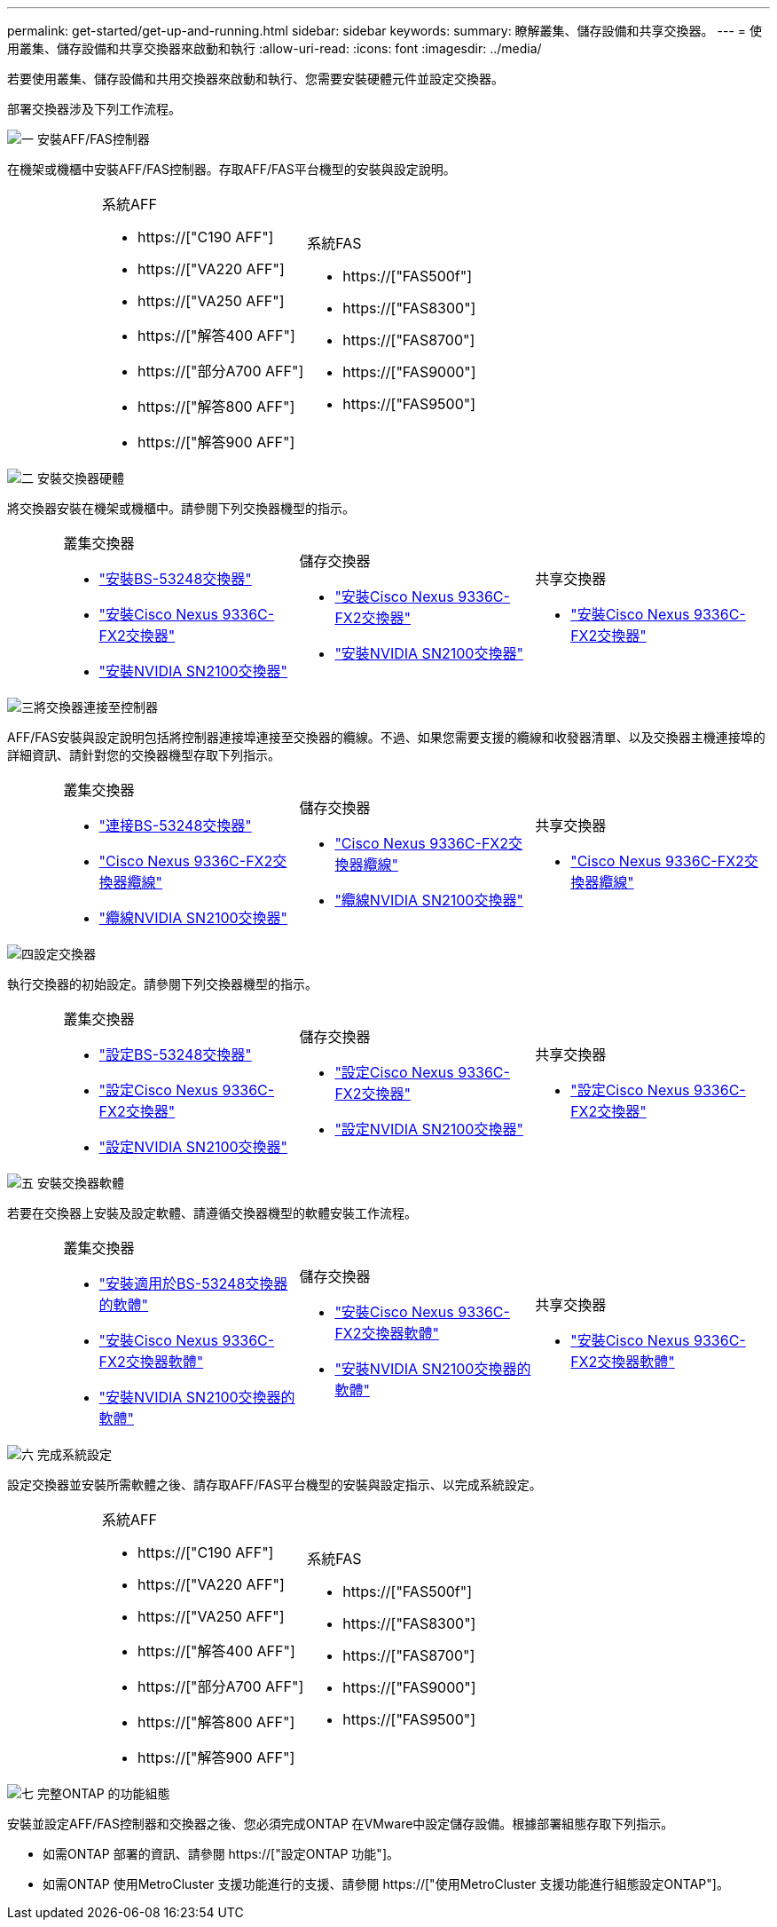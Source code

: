 ---
permalink: get-started/get-up-and-running.html 
sidebar: sidebar 
keywords:  
summary: 瞭解叢集、儲存設備和共享交換器。 
---
= 使用叢集、儲存設備和共享交換器來啟動和執行
:allow-uri-read: 
:icons: font
:imagesdir: ../media/


[role="lead"]
若要使用叢集、儲存設備和共用交換器來啟動和執行、您需要安裝硬體元件並設定交換器。

部署交換器涉及下列工作流程。

.image:https://raw.githubusercontent.com/NetAppDocs/common/main/media/number-1.png["一"] 安裝AFF/FAS控制器
[role="quick-margin-para"]
在機架或機櫃中安裝AFF/FAS控制器。存取AFF/FAS平台機型的安裝與設定說明。

[cols="4,9,9,9"]
|===


 a| 
 a| 
.系統AFF
* https://["C190 AFF"]
* https://["VA220 AFF"]
* https://["VA250 AFF"]
* https://["解答400 AFF"]
* https://["部分A700 AFF"]
* https://["解答800 AFF"]
* https://["解答900 AFF"]

 a| 
.系統FAS
* https://["FAS500f"]
* https://["FAS8300"]
* https://["FAS8700"]
* https://["FAS9000"]
* https://["FAS9500"]

 a| 

|===
.image:https://raw.githubusercontent.com/NetAppDocs/common/main/media/number-2.png["二"] 安裝交換器硬體
[role="quick-margin-para"]
將交換器安裝在機架或機櫃中。請參閱下列交換器機型的指示。

[cols="2,9,9,9"]
|===


 a| 
 a| 
.叢集交換器
* link:../switch-bes-53248/install-hardware-bes53248.html["安裝BS-53248交換器"]
* link:../switch-cisco-9336c-fx2/install-switch-9336c-cluster.html["安裝Cisco Nexus 9336C-FX2交換器"]
* link:../switch-nvidia-sn2100/install-hardware-sn2100-cluster.html["安裝NVIDIA SN2100交換器"]

 a| 
.儲存交換器
* link:../switch-cisco-9336c-fx2-storage/install-9336c-storage.html["安裝Cisco Nexus 9336C-FX2交換器"]
* link:../switch-nvidia-sn2100/install-hardware-sn2100-storage.html["安裝NVIDIA SN2100交換器"]

 a| 
.共享交換器
* link:../switch-cisco-9336c-fx2-shared/install-9336c-shared.html["安裝Cisco Nexus 9336C-FX2交換器"]


|===
.image:https://raw.githubusercontent.com/NetAppDocs/common/main/media/number-3.png["三"]將交換器連接至控制器
[role="quick-margin-para"]
AFF/FAS安裝與設定說明包括將控制器連接埠連接至交換器的纜線。不過、如果您需要支援的纜線和收發器清單、以及交換器主機連接埠的詳細資訊、請針對您的交換器機型存取下列指示。

[cols="2,9,9,9"]
|===


 a| 
 a| 
.叢集交換器
* link:../switch-bes-53248/configure-reqs-bes53248.html#configuration-requirements["連接BS-53248交換器"]
* link:../switch-cisco-9336c-fx2/setup-worksheet-9336c-cluster.html["Cisco Nexus 9336C-FX2交換器纜線"]
* link:../switch-nvidia-sn2100/cabling-considerations-sn2100-cluster.html["纜線NVIDIA SN2100交換器"]

 a| 
.儲存交換器
* link:../switch-cisco-9336c-fx2-storage/setup-worksheet-9336c-storage.html["Cisco Nexus 9336C-FX2交換器纜線"]
* link:../switch-nvidia-sn2100/cabling-considerations-sn2100-storage.html["纜線NVIDIA SN2100交換器"]

 a| 
.共享交換器
* link:../switch-cisco-9336c-fx2-shared/cable-9336c-shared.html["Cisco Nexus 9336C-FX2交換器纜線"]


|===
.image:https://raw.githubusercontent.com/NetAppDocs/common/main/media/number-4.png["四"]設定交換器
[role="quick-margin-para"]
執行交換器的初始設定。請參閱下列交換器機型的指示。

[cols="2,9,9,9"]
|===


 a| 
 a| 
.叢集交換器
* link:../switch-bes-53248/configure-install-initial.html["設定BS-53248交換器"]
* link:../switch-cisco-9336c-fx2/setup-switch-9336c-cluster.html["設定Cisco Nexus 9336C-FX2交換器"]
* link:../switch-nvidia-sn2100/configure-sn2100-cluster.html["設定NVIDIA SN2100交換器"]

 a| 
.儲存交換器
* link:../switch-cisco-9336c-fx2-storage/setup-switch-9336c-storage.html["設定Cisco Nexus 9336C-FX2交換器"]
* link:../switch-nvidia-sn2100/configure-sn2100-storage.html["設定NVIDIA SN2100交換器"]

 a| 
.共享交換器
* link:../switch-cisco-9336c-fx2-shared/setup-and-configure-9336c-shared.html["設定Cisco Nexus 9336C-FX2交換器"]


|===
.image:https://raw.githubusercontent.com/NetAppDocs/common/main/media/number-5.png["五"] 安裝交換器軟體
[role="quick-margin-para"]
若要在交換器上安裝及設定軟體、請遵循交換器機型的軟體安裝工作流程。

[cols="2,9,9,9"]
|===


 a| 
 a| 
.叢集交換器
* link:../switch-bes-53248/configure-software-overview-bes53248.html["安裝適用於BS-53248交換器的軟體"]
* link:../switch-cisco-9336c-fx2/configure-software-overview-9336c-cluster.html["安裝Cisco Nexus 9336C-FX2交換器軟體"]
* link:../switch-nvidia-sn2100/configure-software-overview-sn2100-cluster.html["安裝NVIDIA SN2100交換器的軟體"]

 a| 
.儲存交換器
* link:../switch-cisco-9336c-fx2-storage/configure-software-overview-9336c-storage.html["安裝Cisco Nexus 9336C-FX2交換器軟體"]
* link:../switch-nvidia-sn2100/configure-software-sn2100-storage.html["安裝NVIDIA SN2100交換器的軟體"]

 a| 
.共享交換器
* link:../switch-cisco-9336c-fx2-shared/configure-software-overview-9336c-shared.html["安裝Cisco Nexus 9336C-FX2交換器軟體"]


|===
.image:https://raw.githubusercontent.com/NetAppDocs/common/main/media/number-6.png["六"] 完成系統設定
[role="quick-margin-para"]
設定交換器並安裝所需軟體之後、請存取AFF/FAS平台機型的安裝與設定指示、以完成系統設定。

[cols="4,9,9,9"]
|===


 a| 
 a| 
.系統AFF
* https://["C190 AFF"]
* https://["VA220 AFF"]
* https://["VA250 AFF"]
* https://["解答400 AFF"]
* https://["部分A700 AFF"]
* https://["解答800 AFF"]
* https://["解答900 AFF"]

 a| 
.系統FAS
* https://["FAS500f"]
* https://["FAS8300"]
* https://["FAS8700"]
* https://["FAS9000"]
* https://["FAS9500"]

 a| 

|===
.image:https://raw.githubusercontent.com/NetAppDocs/common/main/media/number-7.png["七"] 完整ONTAP 的功能組態
[role="quick-margin-para"]
安裝並設定AFF/FAS控制器和交換器之後、您必須完成ONTAP 在VMware中設定儲存設備。根據部署組態存取下列指示。

[role="quick-margin-list"]
* 如需ONTAP 部署的資訊、請參閱 https://["設定ONTAP 功能"]。
* 如需ONTAP 使用MetroCluster 支援功能進行的支援、請參閱 https://["使用MetroCluster 支援功能進行組態設定ONTAP"]。


